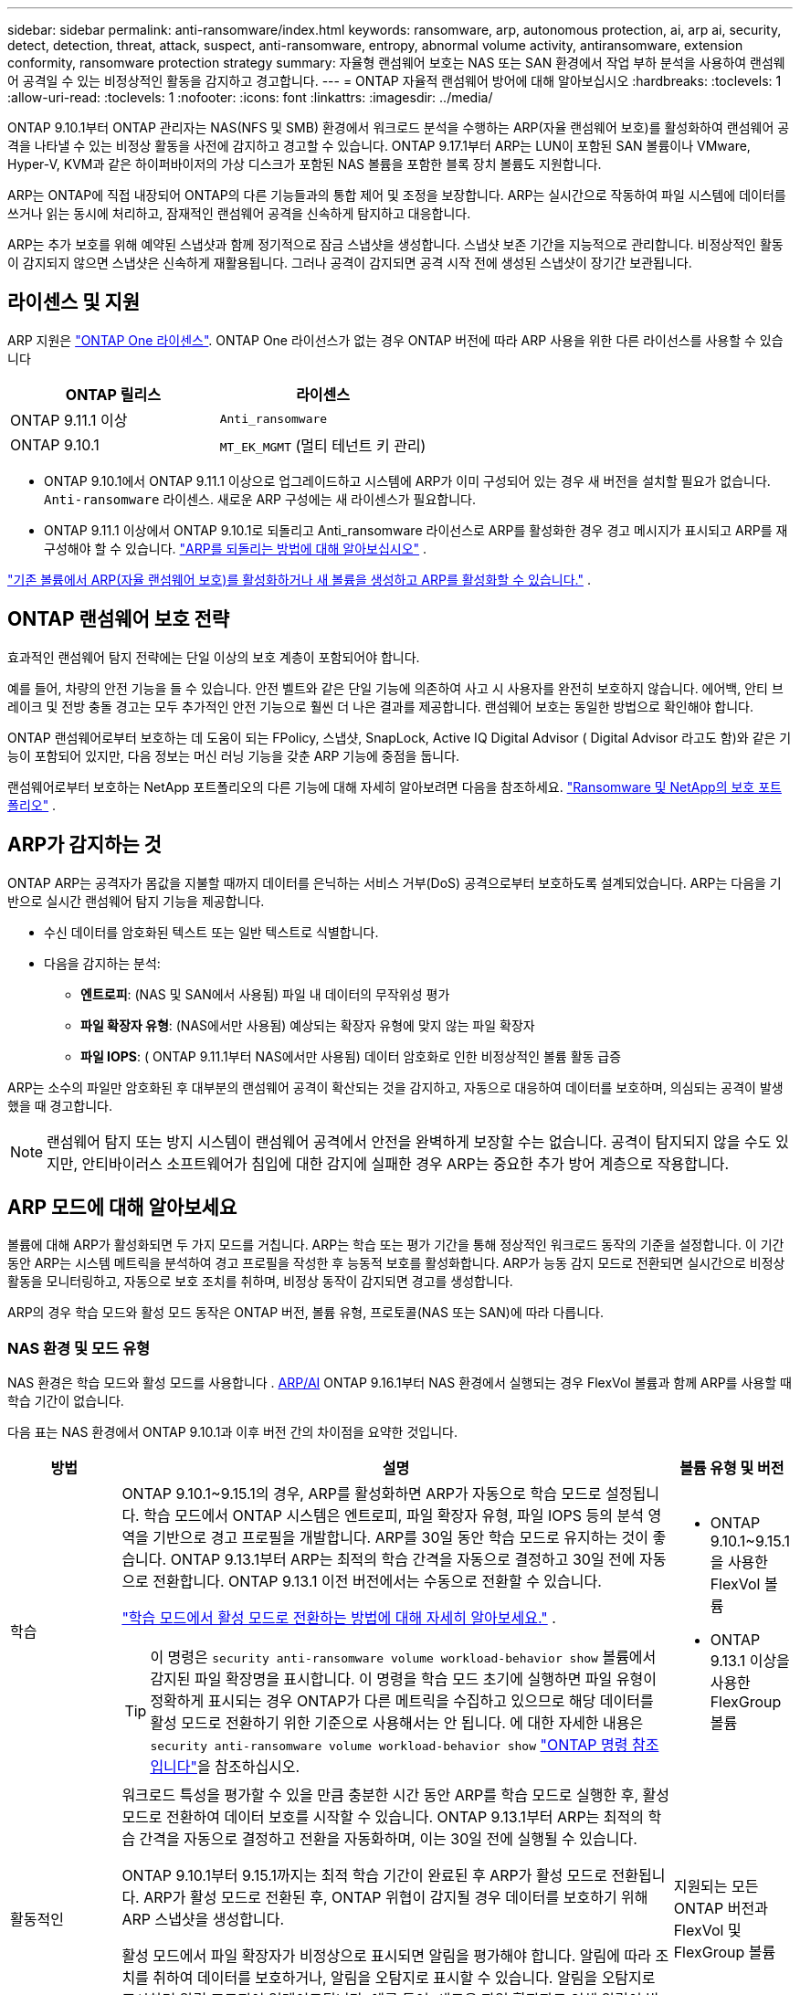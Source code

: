 ---
sidebar: sidebar 
permalink: anti-ransomware/index.html 
keywords: ransomware, arp, autonomous protection, ai, arp ai, security, detect, detection, threat, attack, suspect, anti-ransomware, entropy, abnormal volume activity, antiransomware, extension conformity, ransomware protection strategy 
summary: 자율형 랜섬웨어 보호는 NAS 또는 SAN 환경에서 작업 부하 분석을 사용하여 랜섬웨어 공격일 수 있는 비정상적인 활동을 감지하고 경고합니다. 
---
= ONTAP 자율적 랜섬웨어 방어에 대해 알아보십시오
:hardbreaks:
:toclevels: 1
:allow-uri-read: 
:toclevels: 1
:nofooter: 
:icons: font
:linkattrs: 
:imagesdir: ../media/


[role="lead"]
ONTAP 9.10.1부터 ONTAP 관리자는 NAS(NFS 및 SMB) 환경에서 워크로드 분석을 수행하는 ARP(자율 랜섬웨어 보호)를 활성화하여 랜섬웨어 공격을 나타낼 수 있는 비정상 활동을 사전에 감지하고 경고할 수 있습니다. ONTAP 9.17.1부터 ARP는 LUN이 포함된 SAN 볼륨이나 VMware, Hyper-V, KVM과 같은 하이퍼바이저의 가상 디스크가 포함된 NAS 볼륨을 포함한 블록 장치 볼륨도 지원합니다.

ARP는 ONTAP에 직접 내장되어 ONTAP의 다른 기능들과의 통합 제어 및 조정을 보장합니다. ARP는 실시간으로 작동하여 파일 시스템에 데이터를 쓰거나 읽는 동시에 처리하고, 잠재적인 랜섬웨어 공격을 신속하게 탐지하고 대응합니다.

ARP는 추가 보호를 위해 예약된 스냅샷과 함께 정기적으로 잠금 스냅샷을 생성합니다. 스냅샷 보존 기간을 지능적으로 관리합니다. 비정상적인 활동이 감지되지 않으면 스냅샷은 신속하게 재활용됩니다. 그러나 공격이 감지되면 공격 시작 전에 생성된 스냅샷이 장기간 보관됩니다.



== 라이센스 및 지원

ARP 지원은 link:https://kb.netapp.com/onprem/ontap/os/ONTAP_9.10.1_and_later_licensing_overview["ONTAP One 라이센스"^]. ONTAP One 라이선스가 없는 경우 ONTAP 버전에 따라 ARP 사용을 위한 다른 라이선스를 사용할 수 있습니다

[cols="2*"]
|===
| ONTAP 릴리스 | 라이센스 


 a| 
ONTAP 9.11.1 이상
 a| 
`Anti_ransomware`



 a| 
ONTAP 9.10.1
 a| 
`MT_EK_MGMT` (멀티 테넌트 키 관리)

|===
* ONTAP 9.10.1에서 ONTAP 9.11.1 이상으로 업그레이드하고 시스템에 ARP가 이미 구성되어 있는 경우 새 버전을 설치할 필요가 없습니다.  `Anti-ransomware` 라이센스. 새로운 ARP 구성에는 새 라이센스가 필요합니다.
* ONTAP 9.11.1 이상에서 ONTAP 9.10.1로 되돌리고 Anti_ransomware 라이선스로 ARP를 활성화한 경우 경고 메시지가 표시되고 ARP를 재구성해야 할 수 있습니다. link:../revert/anti-ransomware-license-task.html["ARP를 되돌리는 방법에 대해 알아보십시오"] .


link:enable-task.html["기존 볼륨에서 ARP(자율 랜섬웨어 보호)를 활성화하거나 새 볼륨을 생성하고 ARP를 활성화할 수 있습니다."] .



== ONTAP 랜섬웨어 보호 전략

효과적인 랜섬웨어 탐지 전략에는 단일 이상의 보호 계층이 포함되어야 합니다.

예를 들어, 차량의 안전 기능을 들 수 있습니다. 안전 벨트와 같은 단일 기능에 의존하여 사고 시 사용자를 완전히 보호하지 않습니다. 에어백, 안티 브레이크 및 전방 충돌 경고는 모두 추가적인 안전 기능으로 훨씬 더 나은 결과를 제공합니다. 랜섬웨어 보호는 동일한 방법으로 확인해야 합니다.

ONTAP 랜섬웨어로부터 보호하는 데 도움이 되는 FPolicy, 스냅샷, SnapLock, Active IQ Digital Advisor ( Digital Advisor 라고도 함)와 같은 기능이 포함되어 있지만, 다음 정보는 머신 러닝 기능을 갖춘 ARP 기능에 중점을 둡니다.

랜섬웨어로부터 보호하는 NetApp 포트폴리오의 다른 기능에 대해 자세히 알아보려면 다음을 참조하세요. link:https://docs.netapp.com/us-en/ontap-technical-reports/ransomware-solutions/ransomware-active-iq.html["Ransomware 및 NetApp의 보호 포트폴리오"^] .



== ARP가 감지하는 것

ONTAP ARP는 공격자가 몸값을 지불할 때까지 데이터를 은닉하는 서비스 거부(DoS) 공격으로부터 보호하도록 설계되었습니다. ARP는 다음을 기반으로 실시간 랜섬웨어 탐지 기능을 제공합니다.

* 수신 데이터를 암호화된 텍스트 또는 일반 텍스트로 식별합니다.
* 다음을 감지하는 분석:
+
** *엔트로피*: (NAS 및 SAN에서 사용됨) 파일 내 데이터의 무작위성 평가
** *파일 확장자 유형*: (NAS에서만 사용됨) 예상되는 확장자 유형에 맞지 않는 파일 확장자
** *파일 IOPS*: ( ONTAP 9.11.1부터 NAS에서만 사용됨) 데이터 암호화로 인한 비정상적인 볼륨 활동 급증




ARP는 소수의 파일만 암호화된 후 대부분의 랜섬웨어 공격이 확산되는 것을 감지하고, 자동으로 대응하여 데이터를 보호하며, 의심되는 공격이 발생했을 때 경고합니다.


NOTE: 랜섬웨어 탐지 또는 방지 시스템이 랜섬웨어 공격에서 안전을 완벽하게 보장할 수는 없습니다. 공격이 탐지되지 않을 수도 있지만, 안티바이러스 소프트웨어가 침입에 대한 감지에 실패한 경우 ARP는 중요한 추가 방어 계층으로 작용합니다.



== ARP 모드에 대해 알아보세요

볼륨에 대해 ARP가 활성화되면 두 가지 모드를 거칩니다. ARP는 학습 또는 평가 기간을 통해 정상적인 워크로드 동작의 기준을 설정합니다. 이 기간 동안 ARP는 시스템 메트릭을 분석하여 경고 프로필을 작성한 후 능동적 보호를 활성화합니다. ARP가 능동 감지 모드로 전환되면 실시간으로 비정상 활동을 모니터링하고, 자동으로 보호 조치를 취하며, 비정상 동작이 감지되면 경고를 생성합니다.

ARP의 경우 학습 모드와 활성 모드 동작은 ONTAP 버전, 볼륨 유형, 프로토콜(NAS 또는 SAN)에 따라 다릅니다.



=== NAS 환경 및 모드 유형

NAS 환경은 학습 모드와 활성 모드를 사용합니다 . <<arp-ai,ARP/AI>> ONTAP 9.16.1부터 NAS 환경에서 실행되는 경우 FlexVol 볼륨과 함께 ARP를 사용할 때 학습 기간이 없습니다.

다음 표는 NAS 환경에서 ONTAP 9.10.1과 이후 버전 간의 차이점을 요약한 것입니다.

[cols="1,5,1"]
|===
| 방법 | 설명 | 볼륨 유형 및 버전 


| 학습  a| 
ONTAP 9.10.1~9.15.1의 경우, ARP를 활성화하면 ARP가 자동으로 학습 모드로 설정됩니다. 학습 모드에서 ONTAP 시스템은 엔트로피, 파일 확장자 유형, 파일 IOPS 등의 분석 영역을 기반으로 경고 프로필을 개발합니다. ARP를 30일 동안 학습 모드로 유지하는 것이 좋습니다. ONTAP 9.13.1부터 ARP는 최적의 학습 간격을 자동으로 결정하고 30일 전에 자동으로 전환합니다. ONTAP 9.13.1 이전 버전에서는 수동으로 전환할 수 있습니다.

link:switch-learning-to-active-mode.html["학습 모드에서 활성 모드로 전환하는 방법에 대해 자세히 알아보세요."] .


TIP: 이 명령은 `security anti-ransomware volume workload-behavior show` 볼륨에서 감지된 파일 확장명을 표시합니다. 이 명령을 학습 모드 초기에 실행하면 파일 유형이 정확하게 표시되는 경우 ONTAP가 다른 메트릭을 수집하고 있으므로 해당 데이터를 활성 모드로 전환하기 위한 기준으로 사용해서는 안 됩니다. 에 대한 자세한 내용은 `security anti-ransomware volume workload-behavior show` link:https://docs.netapp.com/us-en/ontap-cli/security-anti-ransomware-volume-workload-behavior-show.html["ONTAP 명령 참조입니다"^]을 참조하십시오.
 a| 
* ONTAP 9.10.1~9.15.1을 사용한 FlexVol 볼륨
* ONTAP 9.13.1 이상을 사용한 FlexGroup 볼륨




| 활동적인  a| 
워크로드 특성을 평가할 수 있을 만큼 충분한 시간 동안 ARP를 학습 모드로 실행한 후, 활성 모드로 전환하여 데이터 보호를 시작할 수 있습니다. ONTAP 9.13.1부터 ARP는 최적의 학습 간격을 자동으로 결정하고 전환을 자동화하며, 이는 30일 전에 실행될 수 있습니다.

ONTAP 9.10.1부터 9.15.1까지는 최적 학습 기간이 완료된 후 ARP가 활성 모드로 전환됩니다. ARP가 활성 모드로 전환된 후, ONTAP 위협이 감지될 경우 데이터를 보호하기 위해 ARP 스냅샷을 생성합니다.

활성 모드에서 파일 확장자가 비정상으로 표시되면 알림을 평가해야 합니다. 알림에 따라 조치를 취하여 데이터를 보호하거나, 알림을 오탐지로 표시할 수 있습니다. 알림을 오탐지로 표시하면 알림 프로필이 업데이트됩니다. 예를 들어, 새로운 파일 확장자로 인해 알림이 발생하고 해당 알림을 오탐지로 표시하면 다음에 해당 파일 확장자가 발견될 때 알림을 받지 않습니다.
 a| 
지원되는 모든 ONTAP 버전과 FlexVol 및 FlexGroup 볼륨

|===


=== SAN 환경 및 모드 유형

SAN 환경은 활성 감지 모드로 자동 전환되기 전에 _평가_ 기간(NAS 환경의 학습 모드와 유사)을 사용합니다. 다음 표는 평가 모드와 활성 모드를 요약한 것입니다.

[cols="1,5,1"]
|===
| 방법 | 설명 | 볼륨 유형 및 버전 


| 평가  a| 
기준 암호화 동작을 확인하기 위해 2~4주간의 평가 기간이 수행됩니다. 평가 기간이 완료되었는지 확인하려면 다음을 실행하세요.  `security anti-ransomware volume show` 명령 및 확인  `Block device detection status` .

link:respond-san-entropy-eval-period.html["SAN 볼륨 및 엔트로피 평가 기간에 대해 자세히 알아보세요."] .
 a| 
* ONTAP 9.17.1 이상을 사용한 FlexVol 볼륨




| 활동적인  a| 
평가 기간 후에 ARP SAN 보호가 활성화되었는지 확인하려면 다음을 실행하세요.  `security anti-ransomware volume show` 명령 및 확인  `Block device detection status` . 상태  `Active_suitable_workload` 평가된 엔트로피 양을 성공적으로 모니터링할 수 있음을 나타냅니다. ARP는 평가 중에 검토된 데이터에 따라 적응 임계값을 자동으로 조정합니다.
 a| 
* ONTAP 9.17.1 이상을 사용한 FlexVol 볼륨


|===


== 위협 평가 및 ARP 스냅샷

ARP는 학습된 분석 결과를 바탕으로 수신 데이터를 기반으로 위협 가능성을 평가합니다. ARP가 이상 징후를 감지하면 측정값이 할당됩니다. 스냅샷은 감지 시점 또는 정기적인 간격으로 할당될 수 있습니다.



=== ARP 임계값

* * Low * (낮음) *: 볼륨에서 비정상 상태를 가장 먼저 감지합니다(예: 볼륨에서 새 파일 확장자가 관찰됨). 이 감지 수준은 ARP/AI가 없는 ONTAP 9.16.1 이전 버전에서만 사용할 수 있습니다.
+
** ONTAP 9.10.1에서 Moderate로 에스컬레이션하기 위한 임계값은 100개 이상의 파일입니다.
** ONTAP 9.11.1부터 다음을 수행할 수 있습니다. link:manage-parameters-task.html["ARP에 대한 탐지 매개변수 사용자 정의"] .


* *보통*: 높은 엔트로피가 감지되거나 이전에는 발견되지 않았던 동일한 파일 확장자를 가진 파일이 여러 개 관찰됩니다. 이는 ARP/AI가 적용된 ONTAP 9.16.1 이상의 기본 감지 수준입니다.


ONTAP 에서 분석 보고서를 실행하여 이상 징후가 랜섬웨어 프로필과 일치하는지 확인한 후 위협 수준이 중간 수준으로 상승합니다. 공격 가능성이 중간 수준인 경우, ONTAP EMS 알림을 생성하여 위협을 평가하도록 안내합니다. ONTAP는 낮은 위협에 대한 경고를 전송하지 않지만 ONTAP 9.14.1부터는 다음을 수행할 수 있습니다link:manage-parameters-task.html#modify-alerts["기본 알림 설정 수정"]. link:respond-abnormal-task.html["비정상적인 활동에 응답합니다"] .

System Manager의 * Events * 섹션 또는 명령을 사용하여 보통 수준의 위협에 대한 정보를 볼 수 `security anti-ransomware volume show` 있습니다. ARP/AI가 없는 ONTAP 9.16.1 이전 버전의 명령을 사용하여 낮은 위협 이벤트를 볼 수도 `security anti-ransomware volume show` 있습니다. 에 대한 자세한 내용은 `security anti-ransomware volume show` link:https://docs.netapp.com/us-en/ontap-cli/security-anti-ransomware-volume-show.html["ONTAP 명령 참조입니다"^]을 참조하십시오.



=== ARP 스냅샷

ONTAP 9.16.1 이하 버전에서는 ARP가 공격의 초기 징후가 감지되면 스냅샷을 생성합니다. 그런 다음 상세 분석을 수행하여 잠재적 공격을 확인하거나 차단합니다. ARP 스냅샷은 공격이 완전히 확인되기 전에도 사전에 생성되므로, 특정 정상 애플리케이션에 대해서도 정기적으로 생성될 수 있습니다. 이러한 스냅샷의 존재를 이상 현상으로 간주해서는 안 됩니다. 공격이 확인되면 공격 가능성은 다음과 같이 증가합니다.  `Moderate` , 공격 알림이 생성됩니다.

ONTAP 9.17.1부터 NAS 및 SAN 볼륨 모두에 대해 ARP 스냅샷이 정기적으로 생성됩니다. ONTAP ARP 스냅샷에 이름을 추가하여 쉽게 식별할 수 있도록 합니다.

ONTAP 9.11.1부터 보존 설정을 수정할 수 있습니다. 자세한 내용은 다음을 참조하세요. link:modify-automatic-shapshot-options-task.html["스냅샷 옵션을 수정합니다"] .

다음 표는 ONTAP 9.16.1 및 이전 버전과 ONTAP 9.17.1 간의 ARP 스냅샷 차이점을 요약한 것입니다.

[cols="1,3,3"]
|===
| 피처 | ONTAP 9.16.1 및 이전 버전 | ONTAP 9.17.1 이상 


| 창조 트리거  a| 
* 높은 엔트로피가 감지되었습니다
* 새로운 파일 확장자가 감지되었습니다(9.15.1 및 이전 버전)
* 파일 작업 급증이 감지되었습니다(9.15.1 및 이전 버전)


스냅샷 생성 간격은 트리거 유형에 따라 달라집니다.
 a| 
스냅샷은 특정 트리거와 관계없이 고정된 4시간 간격으로 생성되며, 반드시 공격을 나타내는 것은 아닙니다.



| 접두사 이름 규칙 | "랜섬웨어 방지 백업" | "랜섬웨어 방지 주기적 백업" 


| 삭제 동작 | ARP 스냅샷이 잠겨 있어 관리자가 삭제할 수 없습니다. | ARP 스냅샷이 잠겨 있어 관리자가 삭제할 수 없습니다. 


| 최대 스냅샷 수 | link:modify-automatic-snapshot-options-task.html["6개의 스냅샷 구성 가능 한도"] | link:modify-automatic-snapshot-options-task.html["6개의 스냅샷 구성 가능 한도"] 


| 보존 기간  a| 
* 트리거 조건에 따라 결정됨(고정되지 않음)
* 공격이 발생하기 전에 생성된 스냅샷은 관리자가 공격을 참으로 표시하거나 거짓 양성(명확한 의심)으로 표시할 때까지 보관됩니다.

 a| 
스냅샷은 일반적으로 12시간 동안 보관됩니다.

* NAS 볼륨: 파일 분석을 통해 공격이 확인되면 공격 전에 생성된 스냅샷은 관리자가 공격을 참으로 표시하거나 거짓 긍정(명확한 의심)으로 표시할 때까지 보관됩니다.
* SAN 볼륨 또는 VM 데이터 저장소: 블록 엔트로피 분석을 통해 공격이 확인되면 공격 전에 생성된 스냅샷은 10일 동안 보관됩니다(구성 가능).
+
공격이 시작되기 전에 생성된 스냅샷의 보존 기간이 10일로 연장됩니다(설정 가능).





| 명백한 의심 행위  a| 
관리자는 확인을 기준으로 보존 기간을 설정하는 명백한 의심 작업을 수행할 수 있습니다.

* 24시간 동안 거짓 양성 보존
* 7일간의 True Positive 유지 기간


이 예방적 보존 동작은 ONTAP 9.16.1 이전에는 존재하지 않았습니다.
 a| 
관리자는 확인을 기준으로 보존 기간을 설정하는 명백한 의심 작업을 수행할 수 있습니다.

* 24시간 동안 거짓 양성 보존
* 7일간의 True Positive 유지 기간




| 만료 알림 | 없음 | 모든 스냅샷에 대해 관리자에게 알리기 위한 만료 시간이 설정됩니다. 
|===


== 랜섬웨어 공격 후 ONTAP에서 데이터를 복구하는 방법

ARP는 검증된 ONTAP 데이터 보호 및 재해 복구 기술을 기반으로 랜섬웨어 공격에 대응합니다. ONTAP 9.16.1 이하 버전에서는 공격의 초기 징후가 감지되면 ARP가 잠긴 스냅샷을 생성하고, 9.17.1 이상 버전에서는 정기적으로 잠긴 스냅샷을 생성합니다. 먼저 공격이 실제 공격인지 오탐지인지 확인해야 합니다. 공격이 확인되면 ARP 스냅샷을 사용하여 볼륨을 복원할 수 있습니다.

잠긴 스냅샷은 정상적인 방법으로 삭제할 수 없습니다. 그러나 나중에 이 공격을 가양성 공격으로 표시하기로 결정하면 잠긴 복사본이 삭제됩니다.

영향을 받는 파일과 공격 시간을 알면 전체 볼륨을 스냅샷 중 하나로 되돌리는 대신 다양한 스냅샷에서 영향을 받는 파일을 선택적으로 복구할 수 있습니다.

공격에 대응하고 데이터를 복구하는 방법에 대한 자세한 내용은 다음 항목을 참조하세요.

* link:respond-abnormal-task.html["비정상적인 활동에 응답합니다"]
* link:recover-data-task.html["ARP 스냅샷에서 데이터 복구"]
* link:../data-protection/restore-contents-volume-snapshot-task.html["ONTAP 스냅샷에서 복구"]
* link:https://www.netapp.com/blog/smart-ransomware-recovery["스마트 랜섬웨어 복구"^]




== ARP에 대한 다중 관리자 인증 보호

ONTAP 9.13.1부터 ARP(자율 랜섬웨어 차단) 구성을 위해 인증된 사용자 관리자 2명 이상이 필요할 수 있도록 MAV(다중 관리자 검증)를 활성화하는 것이 좋습니다. 자세한 내용은 을 link:../multi-admin-verify/enable-disable-task.html["다중 관리 검증을 활성화합니다"]참조하십시오.



== 인공 지능(ARP/AI)을 이용한 자율적 랜섬웨어 방어

ONTAP 9.16.1부터 ARP는 NAS 환경에서 끊임없이 진화하는 랜섬웨어를 99% 정확도로 탐지하는 랜섬웨어 방지 분석용 머신 러닝 모델을 채택하여 사이버 복원력을 향상시킵니다. ARP의 머신 러닝 모델은 시뮬레이션된 랜섬웨어 공격 전후의 대용량 파일 데이터 세트를 기반으로 사전 학습됩니다. 이러한 리소스 집약적인 학습은 ONTAP 외부에서 오픈 소스 포렌식 연구 데이터 세트를 사용하여 모델을 학습시킵니다. 고객 데이터는 전체 모델링 파이프라인에 사용되지 않으며 개인정보 보호 문제는 발생하지 않습니다. 이 학습을 통해 생성된 사전 학습된 모델은 ONTAP 에 기본 제공됩니다. 이 모델은 ONTAP CLI 또는 ONTAP API를 통해 접근하거나 수정할 수 없습니다.

.FlexVol 볼륨의 ARP/AI를 위해 액티브 보호로 즉시 전환됩니다
ARP/AI 및 FlexVol 볼륨을 사용하면<<ARP 모드에 대해 알아보세요,학습 기간>>. ARP/AI는 설치 또는 9.16으로 업그레이드하는 즉시 활성화됩니다. 를 ONTAP 9.16.1로 업그레이드하면 기존 및 새 FlexVol 볼륨에 대해 ARP가 이미 활성화되어 있는 경우 해당 볼륨에 대해 ARP/AI가 자동으로 활성화됩니다.

link:enable-arp-ai-with-au.html["ARP/AI 활성화에 대해 자세히 알아보십시오"]

.ARP/AI 자동 업데이트
최신 보안을 유지하기 위해 ARP/AI는 정기적인 ONTAP 업그레이드 및 릴리스 주기 외에도 빈번하게 자동 업데이트를 제공합니다. link:../update/enable-automatic-updates-task.html["자동 업데이트를 활성화했습니다"] 보안 파일에 대한 자동 업데이트를 선택하면 ARP/AI에 대한 자동 보안 업데이트를 받을 수 있습니다. 또한 다음 을 선택할 수도 있습니다. link:arp-ai-automatic-updates.html#manually-update-arpai-with-the-latest-security-package["이 업데이트를 수동으로 만드세요"] 업데이트가 발생하는 시기를 제어합니다.

ONTAP 9.16.1부터 시스템 및 펌웨어 업데이트 외에 ARP/AI용 보안 업데이트를 System Manager를 사용하여 사용할 수 있습니다.

link:arp-ai-automatic-updates.html["ARP/AI 업데이트에 대해 자세히 알아보십시오"]

.관련 정보
* link:https://docs.netapp.com/us-en/ontap-cli/["ONTAP 명령 참조입니다"^]

